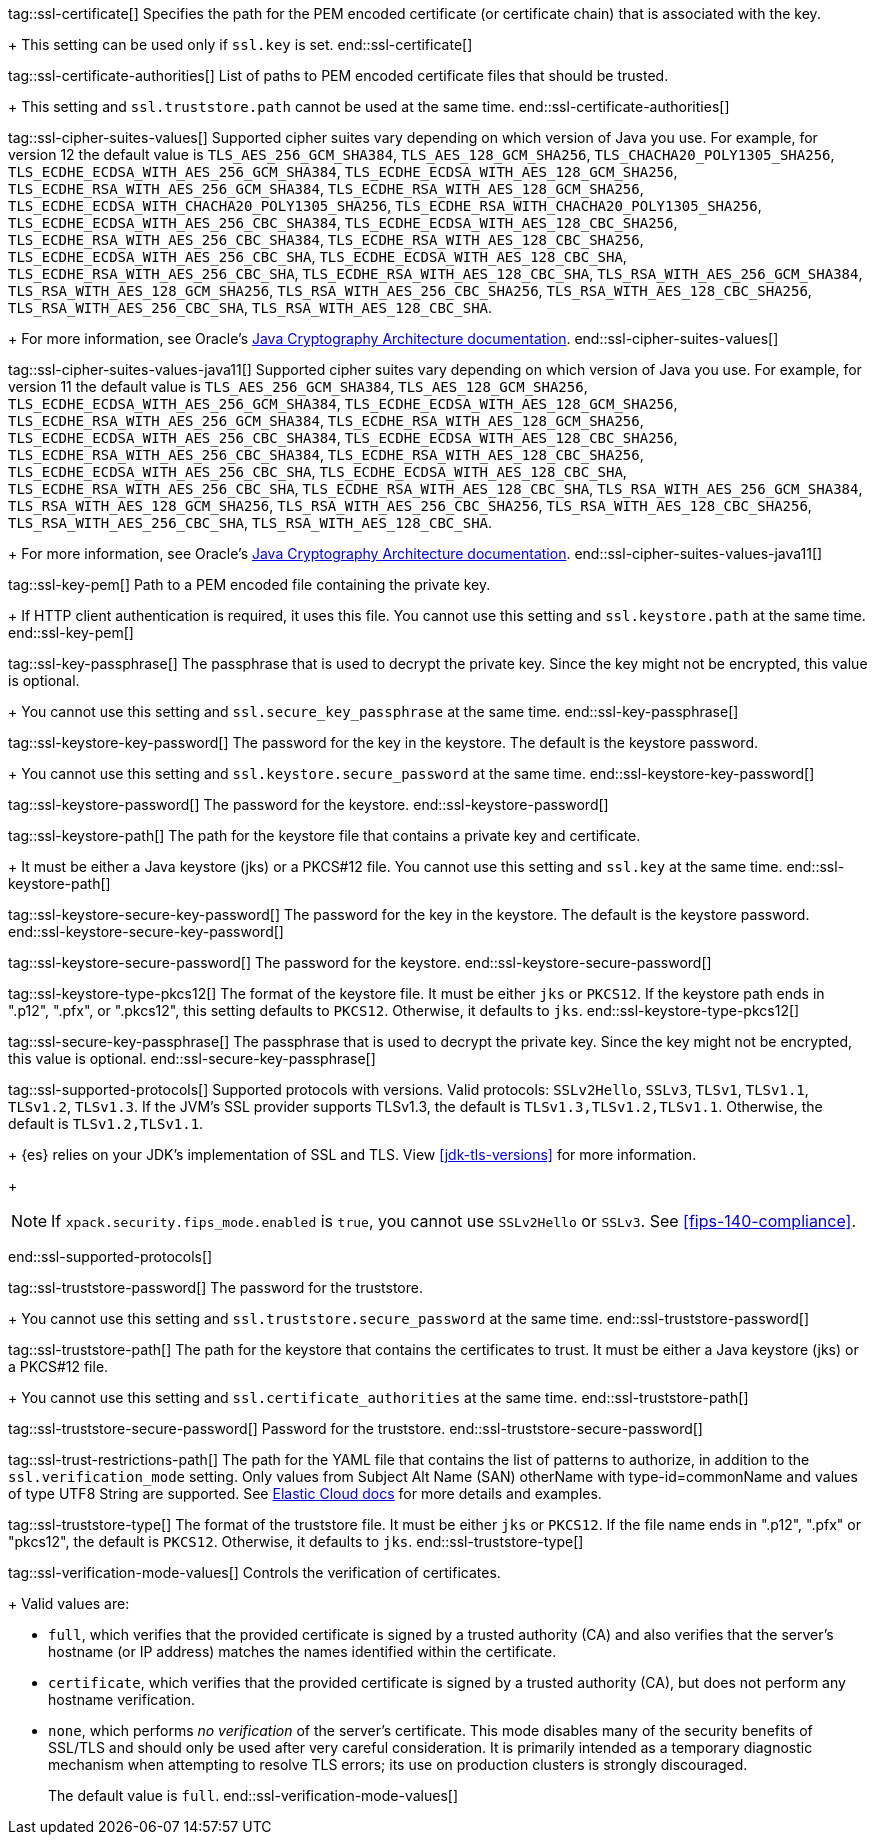 tag::ssl-certificate[]
Specifies the path for the PEM encoded certificate (or certificate chain) that is
associated with the key.
+
This setting can be used only if `ssl.key` is set.
end::ssl-certificate[]

tag::ssl-certificate-authorities[]
List of paths to PEM encoded certificate files that should be trusted.
+
This setting and `ssl.truststore.path` cannot be used at the same time.
end::ssl-certificate-authorities[]

tag::ssl-cipher-suites-values[]
Supported cipher suites vary depending on which version of Java you use. For
example, for version 12 the default value is `TLS_AES_256_GCM_SHA384`,
`TLS_AES_128_GCM_SHA256`, `TLS_CHACHA20_POLY1305_SHA256`,
`TLS_ECDHE_ECDSA_WITH_AES_256_GCM_SHA384`, `TLS_ECDHE_ECDSA_WITH_AES_128_GCM_SHA256`,
`TLS_ECDHE_RSA_WITH_AES_256_GCM_SHA384`, `TLS_ECDHE_RSA_WITH_AES_128_GCM_SHA256`,
`TLS_ECDHE_ECDSA_WITH_CHACHA20_POLY1305_SHA256`, `TLS_ECDHE_RSA_WITH_CHACHA20_POLY1305_SHA256`,
`TLS_ECDHE_ECDSA_WITH_AES_256_CBC_SHA384`, `TLS_ECDHE_ECDSA_WITH_AES_128_CBC_SHA256`,
`TLS_ECDHE_RSA_WITH_AES_256_CBC_SHA384`, `TLS_ECDHE_RSA_WITH_AES_128_CBC_SHA256`,
`TLS_ECDHE_ECDSA_WITH_AES_256_CBC_SHA`, `TLS_ECDHE_ECDSA_WITH_AES_128_CBC_SHA`,
`TLS_ECDHE_RSA_WITH_AES_256_CBC_SHA`, `TLS_ECDHE_RSA_WITH_AES_128_CBC_SHA`,
`TLS_RSA_WITH_AES_256_GCM_SHA384`, `TLS_RSA_WITH_AES_128_GCM_SHA256`,
`TLS_RSA_WITH_AES_256_CBC_SHA256`, `TLS_RSA_WITH_AES_128_CBC_SHA256`,
`TLS_RSA_WITH_AES_256_CBC_SHA`, `TLS_RSA_WITH_AES_128_CBC_SHA`.
+
For more information, see Oracle's
https://docs.oracle.com/en/java/javase/11/security/oracle-providers.html#GUID-7093246A-31A3-4304-AC5F-5FB6400405E2[Java Cryptography Architecture documentation].
end::ssl-cipher-suites-values[]

tag::ssl-cipher-suites-values-java11[]
Supported cipher suites vary depending on which version of Java you use. For
example, for version 11 the default value is `TLS_AES_256_GCM_SHA384`,
`TLS_AES_128_GCM_SHA256`, `TLS_ECDHE_ECDSA_WITH_AES_256_GCM_SHA384`,
`TLS_ECDHE_ECDSA_WITH_AES_128_GCM_SHA256`, `TLS_ECDHE_RSA_WITH_AES_256_GCM_SHA384`,
`TLS_ECDHE_RSA_WITH_AES_128_GCM_SHA256`, `TLS_ECDHE_ECDSA_WITH_AES_256_CBC_SHA384`,
`TLS_ECDHE_ECDSA_WITH_AES_128_CBC_SHA256`, `TLS_ECDHE_RSA_WITH_AES_256_CBC_SHA384`,
`TLS_ECDHE_RSA_WITH_AES_128_CBC_SHA256`, `TLS_ECDHE_ECDSA_WITH_AES_256_CBC_SHA`,
`TLS_ECDHE_ECDSA_WITH_AES_128_CBC_SHA`, `TLS_ECDHE_RSA_WITH_AES_256_CBC_SHA`,
`TLS_ECDHE_RSA_WITH_AES_128_CBC_SHA`, `TLS_RSA_WITH_AES_256_GCM_SHA384`,
`TLS_RSA_WITH_AES_128_GCM_SHA256`, `TLS_RSA_WITH_AES_256_CBC_SHA256`,
`TLS_RSA_WITH_AES_128_CBC_SHA256`, `TLS_RSA_WITH_AES_256_CBC_SHA`,
`TLS_RSA_WITH_AES_128_CBC_SHA`.
+
For more information, see Oracle's
https://docs.oracle.com/en/java/javase/11/security/oracle-providers.html#GUID-7093246A-31A3-4304-AC5F-5FB6400405E2[Java Cryptography Architecture documentation].
end::ssl-cipher-suites-values-java11[]

tag::ssl-key-pem[]
Path to a PEM encoded file containing the private key.
+
If HTTP client authentication is required, it uses this file. You cannot use
this setting and `ssl.keystore.path` at the same time.
end::ssl-key-pem[]

tag::ssl-key-passphrase[]
The passphrase that is used to decrypt the private key. Since the key might not
be encrypted, this value is optional.
+
You cannot use this setting and `ssl.secure_key_passphrase` at the same time.
end::ssl-key-passphrase[]

tag::ssl-keystore-key-password[]
The password for the key in the keystore. The default is the keystore password.
+
You cannot use this setting and `ssl.keystore.secure_password` at the same time.
//TBD: You cannot use this setting and `ssl.keystore.secure_key_password` at the same time.
end::ssl-keystore-key-password[]

tag::ssl-keystore-password[]
The password for the keystore.
//TBD: You cannot use this setting and `ssl.keystore.secure_password` at the same time.
end::ssl-keystore-password[]

tag::ssl-keystore-path[]
The path for the keystore file that contains a private key and certificate.
+
It must be either a Java keystore (jks) or a PKCS#12 file. You cannot use this
setting and `ssl.key` at the same time.
//TBD: It must be either a Java keystore (jks) or a PKCS#12 file.
//TBD: You cannot use this setting and `ssl.key` at the same time.
end::ssl-keystore-path[]

tag::ssl-keystore-secure-key-password[]
The password for the key in the keystore. The default is the keystore password.
//TBD: You cannot use this setting and `ssl.keystore.key_password` at the same time.
end::ssl-keystore-secure-key-password[]

tag::ssl-keystore-secure-password[]
The password for the keystore.
//TBD: You cannot use this setting and `ssl.keystore.password` at the same time.
end::ssl-keystore-secure-password[]

tag::ssl-keystore-type-pkcs12[]
The format of the keystore file. It must be either `jks` or `PKCS12`. If the
keystore path ends in ".p12", ".pfx", or ".pkcs12", this setting defaults
to `PKCS12`. Otherwise, it defaults to `jks`.
end::ssl-keystore-type-pkcs12[]

tag::ssl-secure-key-passphrase[]
The passphrase that is used to decrypt the private key. Since the key might not
be encrypted, this value is optional.
//TBD: You cannot use this setting and `ssl.key_passphrase` at the same time.
end::ssl-secure-key-passphrase[]

tag::ssl-supported-protocols[]
Supported protocols with versions. Valid protocols: `SSLv2Hello`,
`SSLv3`, `TLSv1`, `TLSv1.1`, `TLSv1.2`, `TLSv1.3`. If the JVM's SSL provider supports TLSv1.3,
the default is `TLSv1.3,TLSv1.2,TLSv1.1`. Otherwise, the default is
`TLSv1.2,TLSv1.1`.
+
{es} relies on your JDK’s implementation of SSL and TLS.
View <<jdk-tls-versions>> for more information.
+
--
NOTE: If `xpack.security.fips_mode.enabled` is `true`, you cannot use `SSLv2Hello`
or `SSLv3`. See <<fips-140-compliance>>.

--
end::ssl-supported-protocols[]

tag::ssl-truststore-password[]
The password for the truststore.
+
You cannot use this setting and `ssl.truststore.secure_password` at the same
time.
//TBD: You cannot use this setting and `ssl.truststore.secure_password` at the same time.
end::ssl-truststore-password[]

tag::ssl-truststore-path[]
The path for the keystore that contains the certificates to trust. It must be
either a Java keystore (jks) or a PKCS#12 file.
+
You cannot use this setting and `ssl.certificate_authorities` at the same time.
//TBD: You cannot use this setting and `ssl.certificate_authorities` at the same time.
end::ssl-truststore-path[]

tag::ssl-truststore-secure-password[]
Password for the truststore.
//TBD: You cannot use this setting and `ssl.truststore.password` at the same time.
end::ssl-truststore-secure-password[]

tag::ssl-trust-restrictions-path[]
The path for the YAML file that contains the list of patterns to authorize, in addition
to the `ssl.verification_mode` setting. Only values from Subject Alt Name (SAN) otherName
with type-id=commonName and values of type UTF8 String are supported. See
https://www.elastic.co/guide/en/cloud/current/ec-trust-management.html#ec-trust-self-managed[Elastic Cloud docs]
for more details and examples.

tag::ssl-truststore-type[]
The format of the truststore file. It must be either `jks` or `PKCS12`. If the
file name ends in ".p12", ".pfx" or "pkcs12", the default is `PKCS12`.
Otherwise, it defaults to `jks`.
end::ssl-truststore-type[]

tag::ssl-verification-mode-values[]
Controls the verification of certificates.
+
Valid values are:

 * `full`, which verifies that the provided certificate is signed by a trusted
authority (CA) and also verifies that the server's hostname (or IP address)
matches the names identified within the certificate.
 * `certificate`, which verifies that the provided certificate is signed by a
trusted authority (CA), but does not perform any hostname verification.
 * `none`, which performs _no verification_ of the server's certificate. This
mode disables many of the security benefits of SSL/TLS and should only be used
after very careful consideration. It is primarily intended as a temporary
diagnostic mechanism when attempting to resolve TLS errors; its use on
production clusters is strongly discouraged.
+
The default value is `full`.
end::ssl-verification-mode-values[]
